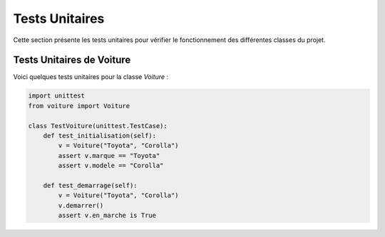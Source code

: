 Tests Unitaires
===============

Cette section présente les tests unitaires pour vérifier le fonctionnement des différentes classes du projet.

Tests Unitaires de Voiture
---------------------------

Voici quelques tests unitaires pour la classe `Voiture` :

.. code-block:: python

   import unittest
   from voiture import Voiture

   class TestVoiture(unittest.TestCase):
       def test_initialisation(self):
           v = Voiture("Toyota", "Corolla")
           assert v.marque == "Toyota"
           assert v.modele == "Corolla"

       def test_demarrage(self):
           v = Voiture("Toyota", "Corolla")
           v.demarrer()
           assert v.en_marche is True
